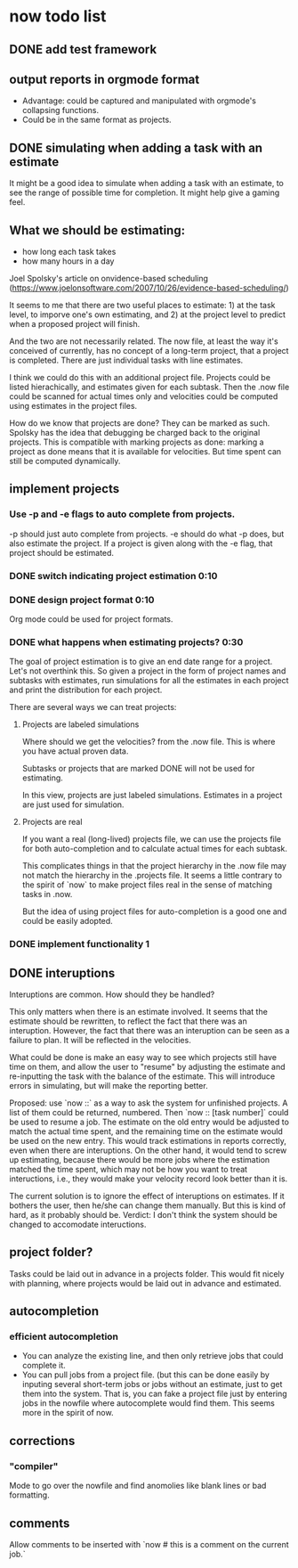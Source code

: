 * now todo list
** DONE add test framework

** output reports in orgmode format
 - Advantage: could be captured and manipulated with orgmode's collapsing functions.
 - Could be in the same format as projects.

** DONE simulating when adding a task with an estimate 

It might be a good idea to simulate when adding a task with an estimate, to see the range of possible time for completion. It might help give a gaming feel.

** What we should be estimating:
 - how long each task takes
 - how many hours in a day

Joel Spolsky's article on onvidence-based scheduling (https://www.joelonsoftware.com/2007/10/26/evidence-based-scheduling/) 

It seems to me that there are two useful places to estimate: 1) at the task level, to imporve one's own estimating, and 2) at the project level to predict when a proposed project will finish.

And the two are not necessarily related. The now file, at least the way it's conceived of currently, has no concept of a long-term project, that a project is completed. There are just individual tasks with line estimates. 

I think we could do this with an additional project file. Projects could be listed hierachically, and estimates given for each subtask. Then the .now file could be scanned for actual times only and velocities could be computed using estimates in the project files. 

How do we know that projects are done? They can be marked as such. Spolsky has the idea that debugging be charged back to the original projects. This is compatible with marking projects as done: marking a project as done means that it is available for velocities. But time spent can still be computed dynamically.

** implement projects
*** Use -p and -e flags to auto complete from projects. 
-p should just auto complete from projects.
-e should do what -p does, but also estimate the project.
If a project is given along with the -e flag, that project should be estimated.
*** DONE switch indicating project estimation 0:10
*** DONE design project format 0:10
Org mode could be used for project formats.


*** DONE what happens when estimating projects? 0:30
The goal of project estimation is to give an end date range for a project.
Let's not overthink this. So given a project in the form of project names and subtasks with estimates, run simulations for all the estimates in each project and print the distribution for each project. 

There are several ways we can treat projects:

**** Projects are labeled simulations

Where should we get the velocities? from the .now file. This is where you have actual proven data.

Subtasks or projects that are marked DONE will not be used for estimating. 

In this view, projects are just labeled simulations. Estimates in a project are just used for simulation.

**** Projects are real

If you want a real (long-lived) projects file, we can use the projects file for both auto-completion and to calculate actual times for each subtask. 

This complicates things in that the project hierarchy in the .now file may not match the hierarchy in the .projects file. It seems a little contrary to the spirit of `now` to make project files real in the sense of matching tasks in .now.

But the idea of using project files for auto-completion is a good one and could be easily adopted. 


*** DONE implement functionality 1

** DONE interuptions

Interuptions are common. How should they be handled?

This only matters when there is an estimate involved. 
It seems that the estimate should be rewritten, to reflect the fact that there was an interuption. 
However, the fact that there was an interuption can be seen as a failure to plan. It will be reflected in the velocities. 

What could be done is make an easy way to see which projects still have time on them, and allow the user to "resume" by adjusting the estimate and re-inputting the task with the balance of the estimate. This will introduce errors in simulating, but will make the reporting better. 

Proposed: use `now ::` as a way to ask the system for unfinished projects. A list of them could be returned, numbered. Then `now :: [task number]` could be used to resume a job. The estimate on the old entry would be adjusted to match the actual time spent, and the remaining time on the estimate would be used on the new entry. This would track estimations in reports correctly, even when there are interuptions. On the other hand, it would tend to screw up estimating, because there would be more jobs where the estimation matched the time spent, which may not be how you want to treat inteructions, i.e., they would make your velocity record look better than it is. 

The current solution is to ignore the effect of interuptions on estimates. If it bothers the user, then he/she can change them manually. But this is kind of hard, as it probably should be. Verdict: I don't think the system should be changed to accomodate inteructions.

** project folder?

Tasks could be laid out in advance in a projects folder.
This would fit nicely with planning, where projects would be laid out in advance and estimated.

** autocompletion

*** efficient autocompletion
 - You can analyze the existing line, and then only retrieve jobs that could complete it.
 - You can pull jobs from a project file. (but this can be done easily by inputing several short-term jobs or jobs without an estimate, just to get them into the system. That is, you can fake a project file just by entering jobs in the nowfile where autocomplete would find them. This seems more in the spirit of now.

** corrections
*** "compiler"
Mode to go over the nowfile and find anomolies like blank lines or bad formatting.

** comments
Allow comments to be inserted with `now # this is a comment on the current job.`

